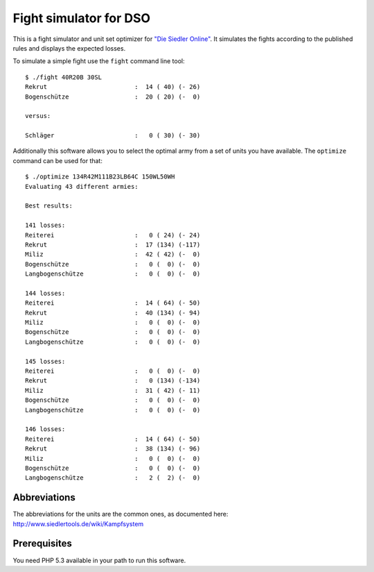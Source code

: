 =======================
Fight simulator for DSO
=======================

This is a fight simulator and unit set optimizer for `"Die Siedler Online"`__.
It simulates the fights according to the published rules and displays the
expected losses.

__ http://www.diesiedleronline.de/

To simulate a simple fight use the ``fight`` command line tool::

    $ ./fight 40R20B 30SL
    Rekrut                        :  14 ( 40) (- 26)
    Bogenschütze                  :  20 ( 20) (-  0)

    versus:

    Schläger                      :   0 ( 30) (- 30)

Additionally this software allows you to select the optimal army from a set of
units you have available. The ``optimize`` command can be used for that::

    $ ./optimize 134R42M111B23LB64C 150WL50WH
    Evaluating 43 different armies:

    Best results:

    141 losses:
    Reiterei                      :   0 ( 24) (- 24)
    Rekrut                        :  17 (134) (-117)
    Miliz                         :  42 ( 42) (-  0)
    Bogenschütze                  :   0 (  0) (-  0)
    Langbogenschütze              :   0 (  0) (-  0)

    144 losses:
    Reiterei                      :  14 ( 64) (- 50)
    Rekrut                        :  40 (134) (- 94)
    Miliz                         :   0 (  0) (-  0)
    Bogenschütze                  :   0 (  0) (-  0)
    Langbogenschütze              :   0 (  0) (-  0)

    145 losses:
    Reiterei                      :   0 (  0) (-  0)
    Rekrut                        :   0 (134) (-134)
    Miliz                         :  31 ( 42) (- 11)
    Bogenschütze                  :   0 (  0) (-  0)
    Langbogenschütze              :   0 (  0) (-  0)

    146 losses:
    Reiterei                      :  14 ( 64) (- 50)
    Rekrut                        :  38 (134) (- 96)
    Miliz                         :   0 (  0) (-  0)
    Bogenschütze                  :   0 (  0) (-  0)
    Langbogenschütze              :   2 (  2) (-  0)

Abbreviations
=============

The abbreviations for the units are the common ones, as documented here:
http://www.siedlertools.de/wiki/Kampfsystem

Prerequisites
=============

You need PHP 5.3 available in your path to run this software.


..
   Local Variables:
   mode: rst
   fill-column: 79
   End: 
   vim: et syn=rst tw=79
